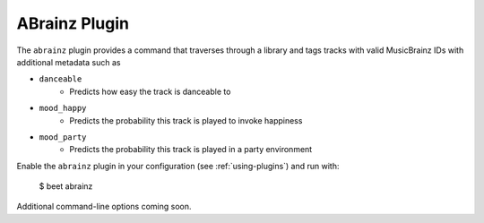 ABrainz Plugin
===========

The ``abrainz`` plugin provides a command that traverses through a library and tags tracks with valid MusicBrainz IDs with additional metadata such as

* ``danceable``
    + Predicts how easy the track is danceable to
* ``mood_happy``
    + Predicts the probability this track is played to invoke happiness
* ``mood_party``
    + Predicts the probability this track is played in a party environment

Enable the ``abrainz`` plugin in your configuration (see :ref:`using-plugins`) and run with:

    $ beet abrainz

Additional command-line options coming soon.